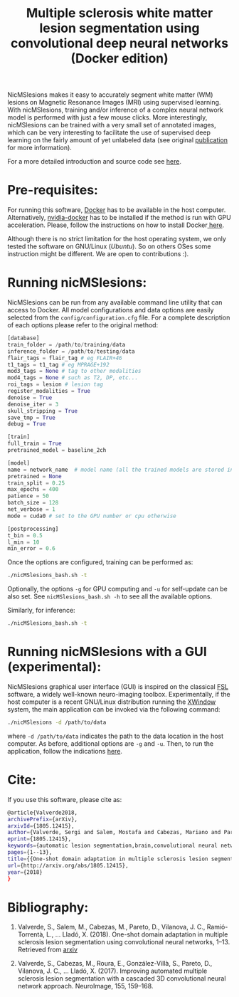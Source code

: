 #+TITLE: Multiple sclerosis white matter lesion segmentation using convolutional deep neural networks (Docker edition)

NicMSlesions makes it easy to accurately segment white matter (WM) lesions on Magnetic Resonance Images (MRI) using supervised learning. With nicMSlesions, training and/or inference of a complex neural network model is performed with just a few mouse clicks. More interestingly, nicMSlesions can be trained with a very small set of annotated images, which can be very interesting to facilitate the use
of supervised deep learning on the fairly amount of yet unlabeled data (see original [[https://arxiv.org/pdf/1805.12415.pdf][publication]] for more information).

For a more detailed introduction and source code see [[https://github.com/sergivalverde/nicMSlesions][here]].

* Pre-requisites:
For running this software, [[https://www.docker.com/][Docker]] has to be available in the host computer. Alternatively, [[https://github.com/NVIDIA/nvidia-docker][nvidia-docker]] has to be installed if the method is run with GPU acceleration. Please, follow the instructions on how to install Docker[[https://docs.docker.com/install/linux/docker-ce/ubuntu/][ here]].

Although there is no strict limitation for the host operating system, we only tested the software on GNU/Linux ([[www.ubuntu.com][Ubuntu]]). So on others OSes some instruction might be different. We are open to contributions :).

* Running nicMSlesions:
NicMSlesions can be run from any available command line utility that can access to Docker. All model configurations and data options are easily selected from the =config/configuration.cfg= file. For a complete description of each options please refer to the original method:

#+BEGIN_SRC python
[database]
train_folder = /path/to/training/data
inference_folder = /path/to/testing/data
flair_tags = flair_tag # eg FLAIR+46
t1_tags = t1_tag # eg MPRAGE+192
mod3_tags = None # tag to other modalities
mod4_tags = None # such as T2, DP, etc...
roi_tags = lesion # lesion tag
register_modalities = True
denoise = True
denoise_iter = 3
skull_stripping = True
save_tmp = True
debug = True

[train]
full_train = True
pretrained_model = baseline_2ch

[model]
name = network_name  # model name (all the trained models are stored in models/models_name
pretrained = None
train_split = 0.25
max_epochs = 400
patience = 50
batch_size = 128
net_verbose = 1
mode = cuda0 # set to the GPU number or cpu otherwise

[postprocessing]
t_bin = 0.5
l_min = 10
min_error = 0.6
#+END_SRC

Once the options are configured, training can be performed as:

#+BEGIN_SRC bash
./nicMSlesions_bash.sh -t
#+END_SRC

Optionally, the options =-g= for GPU computing and =-u= for self-update can be also set. See =nicMSlesions_bash.sh -h= to see all the available options.

Similarly, for inference:

#+BEGIN_SRC bash
./nicMSlesions_bash.sh -t
#+END_SRC

* Running nicMSlesions with a GUI (experimental):
NicMSlesions graphical user interface (GUI) is inspired on the classical [[https://fsl.fmrib.ox.ac.uk/fsl/fslwiki][FSL]] software, a widely well-known neuro-imaging toolbox. Experimentally, if the host computer is a recent GNU/Linux  distribution running the [[https://en.wikipedia.org/wiki/X_Window_System][XWindow]] system, the main application can be invoked via the following command:

#+BEGIN_SRC bash
./nicMSlesions -d /path/to/data
#+END_SRC

where =-d /path/to/data= indicates the path to the data location in the host computer. As before, additional options are =-g= and =-u=. Then, to run the application, follow the indications [[https://github.com/sergivalverde/nicMSlesions][here]].

* Cite:

If you use this software, please cite as:

#+BEGIN_SRC bash
@article{Valverde2018,
archivePrefix={arXiv},
arxivId={1805.12415},
author={Valverde, Sergi and Salem, Mostafa and Cabezas, Mariano and Pareto, Deborah and Vilanova, Joan C. and Rami{\'{o}}-Torrent{\`{a}}, Llu{\'{i}}s and Rovira, {\`{A}}lex and Salvi, Joaquim and Oliver, Arnau and Llad{\'{o}}, Xavier},
eprint={1805.12415},
keywords={automatic lesion segmentation,brain,convolutional neural networks,mri,multiple sclerosis},
pages={1--13},
title={{One-shot domain adaptation in multiple sclerosis lesion segmentation using convolutional neural networks}},
url={http://arxiv.org/abs/1805.12415},
year={2018}
}
#+END_SRC

* Bibliography:
1. Valverde, S., Salem, M., Cabezas, M., Pareto, D., Vilanova, J. C., Ramió-Torrentà, L., … Lladó, X. (2018). One-shot domain adaptation in multiple sclerosis lesion segmentation using convolutional neural networks, 1–13. Retrieved from [[http://arxiv.org/abs/1805.12415][arxiv]]

2. Valverde, S., Cabezas, M., Roura, E., González-Villà, S., Pareto, D., Vilanova, J. C., … Lladó, X. (2017). Improving automated multiple sclerosis lesion segmentation with a cascaded 3D convolutional neural network approach. NeuroImage, 155, 159–168.
